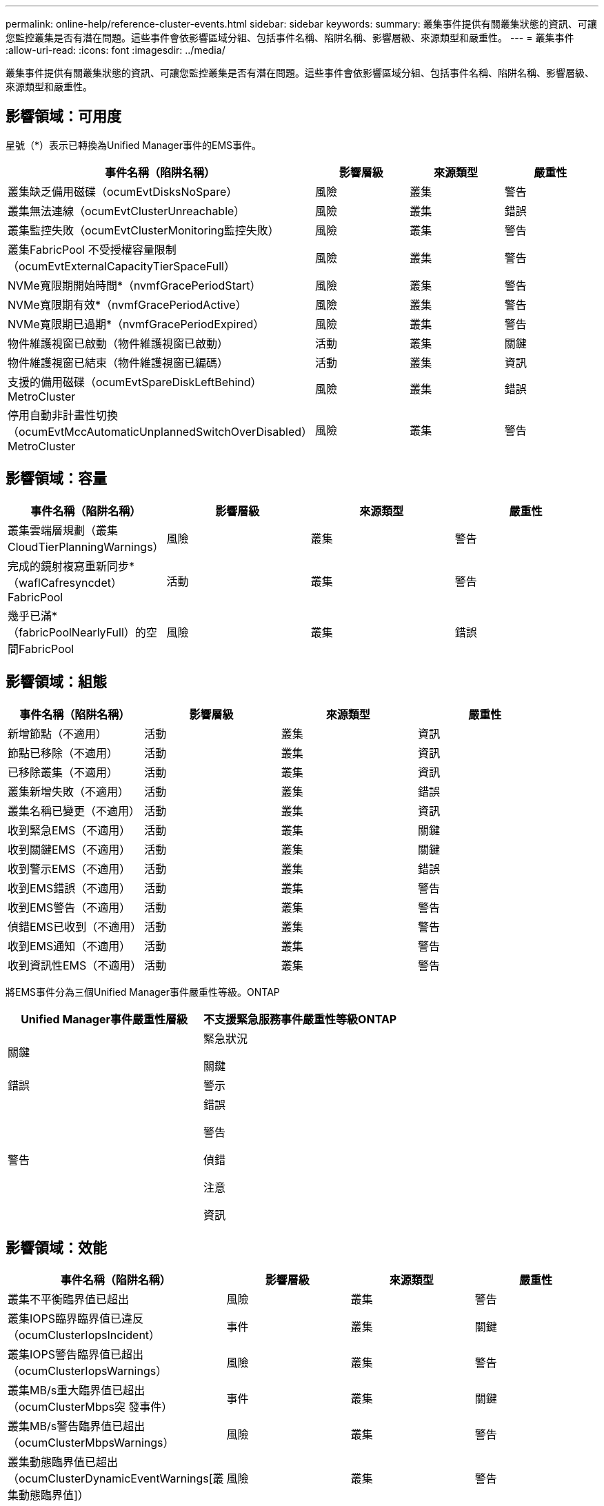 ---
permalink: online-help/reference-cluster-events.html 
sidebar: sidebar 
keywords:  
summary: 叢集事件提供有關叢集狀態的資訊、可讓您監控叢集是否有潛在問題。這些事件會依影響區域分組、包括事件名稱、陷阱名稱、影響層級、來源類型和嚴重性。 
---
= 叢集事件
:allow-uri-read: 
:icons: font
:imagesdir: ../media/


[role="lead"]
叢集事件提供有關叢集狀態的資訊、可讓您監控叢集是否有潛在問題。這些事件會依影響區域分組、包括事件名稱、陷阱名稱、影響層級、來源類型和嚴重性。



== 影響領域：可用度

星號（*）表示已轉換為Unified Manager事件的EMS事件。

[cols="1a,1a,1a,1a"]
|===
| 事件名稱（陷阱名稱） | 影響層級 | 來源類型 | 嚴重性 


 a| 
叢集缺乏備用磁碟（ocumEvtDisksNoSpare）
 a| 
風險
 a| 
叢集
 a| 
警告



 a| 
叢集無法連線（ocumEvtClusterUnreachable）
 a| 
風險
 a| 
叢集
 a| 
錯誤



 a| 
叢集監控失敗（ocumEvtClusterMonitoring監控失敗）
 a| 
風險
 a| 
叢集
 a| 
警告



 a| 
叢集FabricPool 不受授權容量限制（ocumEvtExternalCapacityTierSpaceFull）
 a| 
風險
 a| 
叢集
 a| 
警告



 a| 
NVMe寬限期開始時間*（nvmfGracePeriodStart）
 a| 
風險
 a| 
叢集
 a| 
警告



 a| 
NVMe寬限期有效*（nvmfGracePeriodActive）
 a| 
風險
 a| 
叢集
 a| 
警告



 a| 
NVMe寬限期已過期*（nvmfGracePeriodExpired）
 a| 
風險
 a| 
叢集
 a| 
警告



 a| 
物件維護視窗已啟動（物件維護視窗已啟動）
 a| 
活動
 a| 
叢集
 a| 
關鍵



 a| 
物件維護視窗已結束（物件維護視窗已編碼）
 a| 
活動
 a| 
叢集
 a| 
資訊



 a| 
支援的備用磁碟（ocumEvtSpareDiskLeftBehind）MetroCluster
 a| 
風險
 a| 
叢集
 a| 
錯誤



 a| 
停用自動非計畫性切換（ocumEvtMccAutomaticUnplannedSwitchOverDisabled）MetroCluster
 a| 
風險
 a| 
叢集
 a| 
警告

|===


== 影響領域：容量

[cols="1a,1a,1a,1a"]
|===
| 事件名稱（陷阱名稱） | 影響層級 | 來源類型 | 嚴重性 


 a| 
叢集雲端層規劃（叢集CloudTierPlanningWarnings）
 a| 
風險
 a| 
叢集
 a| 
警告



 a| 
完成的鏡射複寫重新同步*（waflCafresyncdet）FabricPool
 a| 
活動
 a| 
叢集
 a| 
警告



 a| 
幾乎已滿*（fabricPoolNearlyFull）的空間FabricPool
 a| 
風險
 a| 
叢集
 a| 
錯誤

|===


== 影響領域：組態

[cols="1a,1a,1a,1a"]
|===
| 事件名稱（陷阱名稱） | 影響層級 | 來源類型 | 嚴重性 


 a| 
新增節點（不適用）
 a| 
活動
 a| 
叢集
 a| 
資訊



 a| 
節點已移除（不適用）
 a| 
活動
 a| 
叢集
 a| 
資訊



 a| 
已移除叢集（不適用）
 a| 
活動
 a| 
叢集
 a| 
資訊



 a| 
叢集新增失敗（不適用）
 a| 
活動
 a| 
叢集
 a| 
錯誤



 a| 
叢集名稱已變更（不適用）
 a| 
活動
 a| 
叢集
 a| 
資訊



 a| 
收到緊急EMS（不適用）
 a| 
活動
 a| 
叢集
 a| 
關鍵



 a| 
收到關鍵EMS（不適用）
 a| 
活動
 a| 
叢集
 a| 
關鍵



 a| 
收到警示EMS（不適用）
 a| 
活動
 a| 
叢集
 a| 
錯誤



 a| 
收到EMS錯誤（不適用）
 a| 
活動
 a| 
叢集
 a| 
警告



 a| 
收到EMS警告（不適用）
 a| 
活動
 a| 
叢集
 a| 
警告



 a| 
偵錯EMS已收到（不適用）
 a| 
活動
 a| 
叢集
 a| 
警告



 a| 
收到EMS通知（不適用）
 a| 
活動
 a| 
叢集
 a| 
警告



 a| 
收到資訊性EMS（不適用）
 a| 
活動
 a| 
叢集
 a| 
警告

|===
將EMS事件分為三個Unified Manager事件嚴重性等級。ONTAP

[cols="1a,1a"]
|===
| Unified Manager事件嚴重性層級 | 不支援緊急服務事件嚴重性等級ONTAP 


 a| 
關鍵
 a| 
緊急狀況

關鍵



 a| 
錯誤
 a| 
警示



 a| 
警告
 a| 
錯誤

警告

偵錯

注意

資訊

|===


== 影響領域：效能

[cols="1a,1a,1a,1a"]
|===
| 事件名稱（陷阱名稱） | 影響層級 | 來源類型 | 嚴重性 


 a| 
叢集不平衡臨界值已超出
 a| 
風險
 a| 
叢集
 a| 
警告



 a| 
叢集IOPS臨界臨界值已違反（ocumClusterIopsIncident）
 a| 
事件
 a| 
叢集
 a| 
關鍵



 a| 
叢集IOPS警告臨界值已超出（ocumClusterIopsWarnings）
 a| 
風險
 a| 
叢集
 a| 
警告



 a| 
叢集MB/s重大臨界值已超出（ocumClusterMbps突 發事件）
 a| 
事件
 a| 
叢集
 a| 
關鍵



 a| 
叢集MB/s警告臨界值已超出（ocumClusterMbpsWarnings）
 a| 
風險
 a| 
叢集
 a| 
警告



 a| 
叢集動態臨界值已超出（ocumClusterDynamicEventWarnings[叢集動態臨界值]）
 a| 
風險
 a| 
叢集
 a| 
警告

|===


== 影響領域：安全性

[cols="1a,1a,1a,1a"]
|===
| 事件名稱（陷阱名稱） | 影響層級 | 來源類型 | 嚴重性 


 a| 
停用SUTHTTPS傳輸（ocumClusterASUPHttpsConfigured已停用）AutoSupport
 a| 
風險
 a| 
叢集
 a| 
警告



 a| 
記錄轉送未加密（ocumClusterAuditLogUnEncrypted）
 a| 
風險
 a| 
叢集
 a| 
警告



 a| 
啟用預設本機管理使用者（ocumClusterDefaultAdminEnabled）
 a| 
風險
 a| 
叢集
 a| 
警告



 a| 
FIPS模式已停用（ocumClusterFipsDisabled）
 a| 
風險
 a| 
叢集
 a| 
警告



 a| 
停用登入橫幅（ocumClusterLoginBannerDisabled）
 a| 
風險
 a| 
叢集
 a| 
警告



 a| 
NTP伺服器計數低（安全性設定NTPServerCountLowRisk）
 a| 
風險
 a| 
叢集
 a| 
警告



 a| 
叢集對等通訊未加密（ocumClusterPeerEncryptionDisabled）
 a| 
風險
 a| 
叢集
 a| 
警告



 a| 
SSH使用不安全的密碼（ocumClusterSSHInSecure）
 a| 
風險
 a| 
叢集
 a| 
警告



 a| 
已啟用遠端登入傳輸協定（ocumClusterTelnetEnabled）
 a| 
風險
 a| 
叢集
 a| 
警告

|===